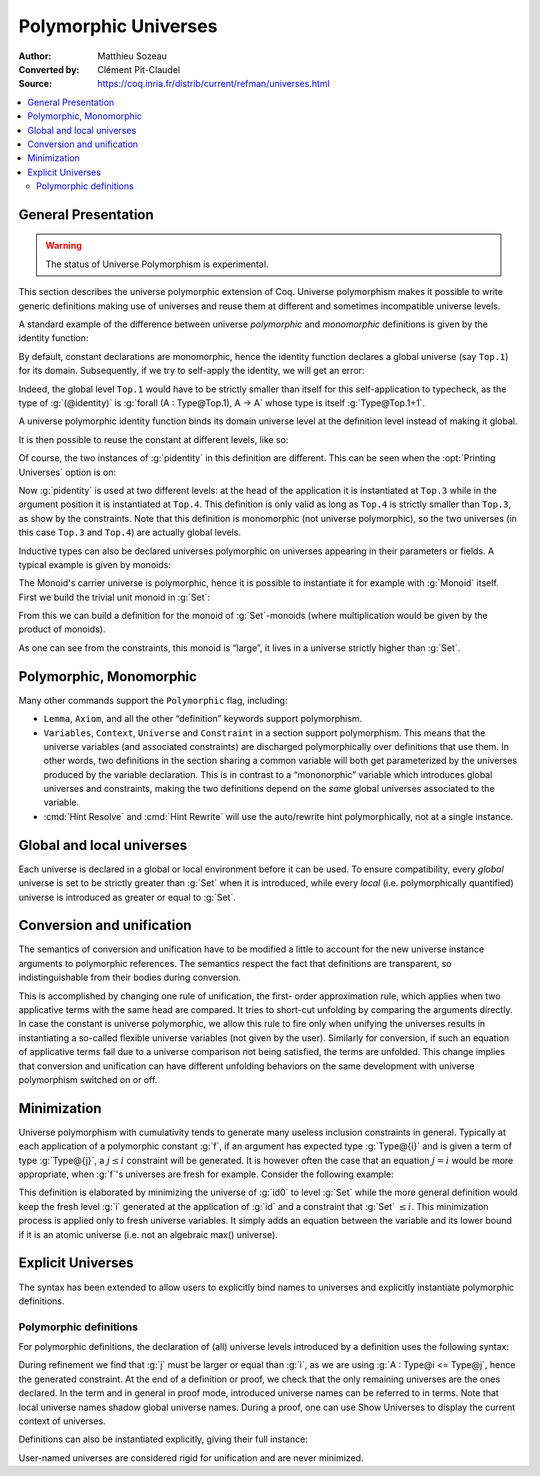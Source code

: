==================================
 Polymorphic Universes
==================================

:Author: Matthieu Sozeau
:Converted by: Clément Pit-Claudel
:Source: https://coq.inria.fr/distrib/current/refman/universes.html

.. contents::
   :local:

General Presentation
====================

.. warning::

   The status of Universe Polymorphism is experimental.

This section describes the universe polymorphic extension of Coq.
Universe polymorphism makes it possible to write generic definitions
making use of universes and reuse them at different and sometimes
incompatible universe levels.

A standard example of the difference between universe *polymorphic*
and *monomorphic* definitions is given by the identity function:

.. coqtop:: in

   Definition identity {A : Type} (a : A) := a.

By default, constant declarations are monomorphic, hence the identity
function declares a global universe (say ``Top.1``) for its domain.
Subsequently, if we try to self-apply the identity, we will get an
error:

.. coqtop:: all

   Fail Definition selfid := identity (@identity).

Indeed, the global level ``Top.1`` would have to be strictly smaller than
itself for this self-application to typecheck, as the type of
:g:`(@identity)` is :g:`forall (A : Type@Top.1), A -> A` whose type is itself
:g:`Type@Top.1+1`.

A universe polymorphic identity function binds its domain universe
level at the definition level instead of making it global.

.. coqtop:: in

   Polymorphic Definition pidentity {A : Type} (a : A) := a.

.. coqtop:: all

   About pidentity.

It is then possible to reuse the constant at different levels, like
so:

.. coqtop:: in

   Definition selfpid := pidentity (@pidentity).

Of course, the two instances of :g:`pidentity` in this definition are
different. This can be seen when the :opt:`Printing Universes` option is on:

.. coqtop:: none

   Set Printing Universes.

.. coqtop:: all

   Print selfpid.

Now :g:`pidentity` is used at two different levels: at the head of the
application it is instantiated at ``Top.3`` while in the argument position
it is instantiated at ``Top.4``. This definition is only valid as long as
``Top.4`` is strictly smaller than ``Top.3``, as show by the constraints. Note
that this definition is monomorphic (not universe polymorphic), so the
two universes (in this case ``Top.3`` and ``Top.4``) are actually global
levels.

Inductive types can also be declared universes polymorphic on
universes appearing in their parameters or fields. A typical example
is given by monoids:

.. coqtop:: in

   Polymorphic Record Monoid := { mon_car :> Type; mon_unit : mon_car;
     mon_op : mon_car -> mon_car -> mon_car }.

.. coqtop:: in

   Print Monoid.

The Monoid's carrier universe is polymorphic, hence it is possible to
instantiate it for example with :g:`Monoid` itself. First we build the
trivial unit monoid in :g:`Set`:

.. coqtop:: in

   Definition unit_monoid : Monoid :=
     {| mon_car := unit; mon_unit := tt; mon_op x y := tt |}.

From this we can build a definition for the monoid of :g:`Set`\-monoids
(where multiplication would be given by the product of monoids).

.. coqtop:: in

   Polymorphic Definition monoid_monoid : Monoid.
     refine (@Build_Monoid Monoid unit_monoid (fun x y => x)).
   Defined.

.. coqtop:: all

   Print monoid_monoid.

As one can see from the constraints, this monoid is “large”, it lives
in a universe strictly higher than :g:`Set`.

Polymorphic, Monomorphic
========================

.. cmd:: Polymorphic @definition

   As shown in the examples, polymorphic definitions and inductives can be
   declared using the ``Polymorphic`` prefix.

.. opt:: Universe Polymorphism

   Once enabled, this option will implicitly prepend ``Polymorphic`` it to any
   definition of the user.

.. cmd:: Monomorphic @definition

   When the :opt:`Universe Polymorphism` option is set, to make a definition
   producing global universe constraints, one can use the ``Monomorphic`` prefix.

Many other commands support the ``Polymorphic`` flag, including:

.. TODO add links on each of these?

- ``Lemma``, ``Axiom``, and all the other “definition” keywords support
  polymorphism.

- ``Variables``, ``Context``, ``Universe`` and ``Constraint`` in a section support
  polymorphism. This means that the universe variables (and associated
  constraints) are discharged polymorphically over definitions that use
  them. In other words, two definitions in the section sharing a common
  variable will both get parameterized by the universes produced by the
  variable declaration. This is in contrast to a “mononorphic” variable
  which introduces global universes and constraints, making the two
  definitions depend on the *same* global universes associated to the
  variable.

- :cmd:`Hint Resolve` and :cmd:`Hint Rewrite` will use the auto/rewrite hint
  polymorphically, not at a single instance.


Global and local universes
==========================

Each universe is declared in a global or local environment before it
can be used. To ensure compatibility, every *global* universe is set
to be strictly greater than :g:`Set` when it is introduced, while every
*local* (i.e. polymorphically quantified) universe is introduced as
greater or equal to :g:`Set`.


Conversion and unification
==========================

The semantics of conversion and unification have to be modified a
little to account for the new universe instance arguments to
polymorphic references. The semantics respect the fact that
definitions are transparent, so indistinguishable from their bodies
during conversion.

This is accomplished by changing one rule of unification, the first-
order approximation rule, which applies when two applicative terms
with the same head are compared. It tries to short-cut unfolding by
comparing the arguments directly. In case the constant is universe
polymorphic, we allow this rule to fire only when unifying the
universes results in instantiating a so-called flexible universe
variables (not given by the user). Similarly for conversion, if such
an equation of applicative terms fail due to a universe comparison not
being satisfied, the terms are unfolded. This change implies that
conversion and unification can have different unfolding behaviors on
the same development with universe polymorphism switched on or off.


Minimization
============

Universe polymorphism with cumulativity tends to generate many useless
inclusion constraints in general. Typically at each application of a
polymorphic constant :g:`f`, if an argument has expected type :g:`Type@{i}`
and is given a term of type :g:`Type@{j}`, a :math:`j ≤ i` constraint will be
generated. It is however often the case that an equation :math:`j = i` would
be more appropriate, when :g:`f`\'s universes are fresh for example.
Consider the following example:

.. coqtop:: in

   Definition id0 := @pidentity nat 0.

.. coqtop:: all

   Print id0.

This definition is elaborated by minimizing the universe of :g:`id0` to
level :g:`Set` while the more general definition would keep the fresh level
:g:`i` generated at the application of :g:`id` and a constraint that :g:`Set` :math:`≤ i`.
This minimization process is applied only to fresh universe variables.
It simply adds an equation between the variable and its lower bound if
it is an atomic universe (i.e. not an algebraic max() universe).

.. opt:: Universe Minimization ToSet

   Unsetting this option disallows minimization to the sort :g:`Set` and only
   collapses floating universes between themselves.


Explicit Universes
==================

The syntax has been extended to allow users to explicitly bind names
to universes and explicitly instantiate polymorphic definitions.

.. cmd:: Universe @ident.

   In the monorphic case, this command declares a new global universe
   named :g:`ident`. It supports the polymorphic flag only in sections, meaning
   the universe quantification will be discharged on each section
   definition independently.


.. cmd:: Constraint @ident @ord @ident.

   This command declares a new constraint between named universes. The
   order relation :n:`@ord` can be one of :math:`<`, :math:`≤` or :math:`=`. If consistent, the constraint
   is then enforced in the global environment. Like ``Universe``, it can be
   used with the ``Polymorphic`` prefix in sections only to declare
   constraints discharged at section closing time.

   .. exn:: Undeclared universe @ident.

   .. exn:: Universe inconsistency.


Polymorphic definitions
-----------------------

For polymorphic definitions, the declaration of (all) universe levels
introduced by a definition uses the following syntax:

.. coqtop:: in

   Polymorphic Definition le@{i j} (A : Type@{i}) : Type@{j} := A.

.. coqtop:: all

   Print le.

During refinement we find that :g:`j` must be larger or equal than :g:`i`, as we
are using :g:`A : Type@i <= Type@j`, hence the generated constraint. At the
end of a definition or proof, we check that the only remaining
universes are the ones declared. In the term and in general in proof
mode, introduced universe names can be referred to in terms. Note that
local universe names shadow global universe names. During a proof, one
can use Show Universes to display the current context of universes.

Definitions can also be instantiated explicitly, giving their full
instance:

.. coqtop:: all

   Check (pidentity@{Set}).
   Universes k l.
   Check (le@{k l}).

User-named universes are considered rigid for unification and are
never minimized.

.. opt:: Strict Universe Declaration.

   The command ``Unset Strict Universe Declaration`` allows one to freely use
   identifiers for universes without declaring them first, with the
   semantics that the first use declares it. In this mode, the universe
   names are not associated with the definition or proof once it has been
   defined. This is meant mainly for debugging purposes.

